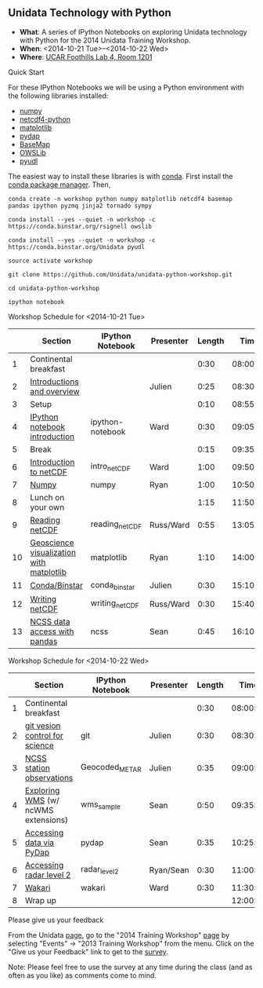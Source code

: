 ** Unidata Technology with Python

- *What*: A series of IPython Notebooks on exploring Unidata technology with Python for the 2014 Unidata Training Workshop.
- *When*: <2014-10-21 Tue>--<2014-10-22 Wed>
- *Where*: [[http://www.unidata.ucar.edu/about/#visit][UCAR Foothills Lab 4, Room 1201]]

**** Quick Start

For these IPython Notebooks we will be using a Python environment with the
following libraries installed:

- [[http://www.numpy.org/][numpy]]
- [[https://code.google.com/p/netcdf4-python/][netcdf4-python]]
- [[http://matplotlib.org/][matplotlib]]
- [[http://www.pydap.org/][pydap]]
- [[http://matplotlib.org/basemap/][BaseMap]]
- [[https://pypi.python.org/pypi/OWSLib/][OWSLib]]
- [[https://github.com/Unidata/pyudl][pyudl]]


The easiest way to install these libraries is with [[http://conda.pydata.org/][conda]]. First install the [[http://conda.pydata.org/][conda
package manager]]. Then,

#+BEGIN_SRC shell
conda create -n workshop python numpy matplotlib netcdf4 basemap pandas ipython pyzmq jinja2 tornado sympy

conda install --yes --quiet -n workshop -c https://conda.binstar.org/rsignell owslib

conda install --yes --quiet -n workshop -c https://conda.binstar.org/Unidata pyudl

source activate workshop

git clone https://github.com/Unidata/unidata-python-workshop.git

cd unidata-python-workshop

ipython notebook
#+END_SRC

**** Workshop Schedule for <2014-10-21 Tue>

|----+------------------------------------------+------------------+-----------+--------+----------|
|    | Section                                  | IPython Notebook | Presenter | Length |     Time |
|----+------------------------------------------+------------------+-----------+--------+----------|
|  1 | Continental breakfast                    |                  |           |   0:30 | 08:00:00 |
|  2 | [[http://www.slideshare.net/julienchastang/overview-24555262][Introductions and overview]]               |                  | Julien    |   0:25 | 08:30:00 |
|  3 | Setup                                    |                  |           |   0:10 | 08:55:00 |
|  4 | [[http://nbviewer.ipython.org/urls/raw.github.com/Unidata/unidata-python-workshop/master/ipython-notebook.ipynb][IPython notebook introduction]]            | ipython-notebook | Ward      |   0:30 | 09:05:00 |
|  5 | Break                                    |                  |           |   0:15 | 09:35:00 |
|  6 | [[http://nbviewer.ipython.org/github/Unidata/unidata-python-workshop/blob/master/intro_netCDF.ipynb][Introduction to netCDF]]                   | intro_netCDF     | Ward      |   1:00 | 09:50:00 |
|  7 | [[http://nbviewer.ipython.org/github/Unidata/unidata-python-workshop/blob/master/numpy.ipynb][Numpy]]                                    | numpy            | Ryan      |   1:00 | 10:50:00 |
|  8 | Lunch on your own                        |                  |           |   1:15 | 11:50:00 |
|  9 | [[http://nbviewer.ipython.org/urls/raw.github.com/Unidata/unidata-python-workshop/master/reading_netCDF.ipynb][Reading netCDF]]                           | reading_netCDF   | Russ/Ward |   0:55 | 13:05:00 |
| 10 | [[http://nbviewer.ipython.org/urls/raw.github.com/Unidata/unidata-python-workshop/master/matplotlib.ipynb][Geoscience visualization with matplotlib]] | matplotlib       | Ryan      |   1:10 | 14:00:00 |
| 11 | [[http://nbviewer.ipython.org/github/Unidata/unidata-python-workshop/blob/master/conda_binstar.ipynb][Conda/Binstar]]                            | conda_binstar    | Julien    |   0:30 | 15:10:00 |
| 12 | [[http://nbviewer.ipython.org/urls/raw.github.com/Unidata/unidata-python-workshop/master/writing_netCDF.ipynb][Writing netCDF]]                           | writing_netCDF   | Russ/Ward |   0:30 | 15:40:00 |
| 13 | [[http://nbviewer.ipython.org/urls/raw.github.com/Unidata/unidata-python-workshop/master/ncss.ipynb][NCSS data access with pandas]]             | ncss             | Sean      |   0:45 | 16:10:00 |
|----+------------------------------------------+------------------+-----------+--------+----------|
#+TBLFM: @3$6..@-1$6=@-1$5+@-1$6;T::$1=@#-1

**** Workshop Schedule for <2014-10-22 Wed>

|---+-------------------------------------+------------------+-----------+--------+----------|
|   | Section                             | IPython Notebook | Presenter | Length |     Time |
|---+-------------------------------------+------------------+-----------+--------+----------|
| 1 | Continental breakfast               |                  |           |   0:30 | 08:00:00 |
| 2 | [[http://nbviewer.ipython.org/github/Unidata/unidata-python-workshop/blob/master/git.ipynb][git vesion control for science]]      | git              | Julien    |   0:30 | 08:30:00 |
| 3 | [[http://nbviewer.ipython.org/urls/raw.github.com/Unidata/unidata-python-workshop/master/Geocoded_METAR.ipynb][NCSS station observations]]           | Geocoded_METAR   | Julien    |   0:35 | 09:00:00 |
| 4 | [[http://nbviewer.ipython.org/urls/raw.github.com/Unidata/unidata-python-workshop/master/wms_sample.ipynb][Exploring WMS]] (w/ ncWMS extensions) | wms_sample       | Sean      |   0:50 | 09:35:00 |
| 5 | [[http://nbviewer.ipython.org/urls/raw.github.com/Unidata/unidata-python-workshop/master/pydap.ipynb][Accessing data via PyDap]]            | pydap            | Sean      |   0:35 | 10:25:00 |
| 6 | [[http://nbviewer.ipython.org/urls/raw.github.com/Unidata/unidata-python-workshop/master/radar_level2.ipynb][Accessing radar level 2]]             | radar_level2     | Ryan/Sean |   0:30 | 11:00:00 |
| 7 | [[http://nbviewer.ipython.org/github/Unidata/unidata-python-workshop/blob/master/wakari.ipynb][Wakari]]                              | wakari           | Ward      |   0:30 | 11:30:00 |
| 8 | Wrap up                             |                  |           |        | 12:00:00 |
|---+-------------------------------------+------------------+-----------+--------+----------|
#+TBLFM: @3$6..@-1$6=@-1$5+@-1$6;T::$1=@#-1     

**** Please give us your feedback

From the Unidata [[http://www.unidata.ucar.edu/][page]], go to the "2014 Training Workshop" [[http://www.unidata.ucar.edu/events/2014TrainingWorkshop/][page]] by selecting
"Events" -> "2013 Training Workshop" from the menu. Click on the "Give us your
Feedback" link to get to the [[http://www.unidata.ucar.edu/community/surveys/2014training/survey.html][survey]].

Note: Please feel free to use the survey at any time during the class (and as
often as you like) as comments come to mind.



